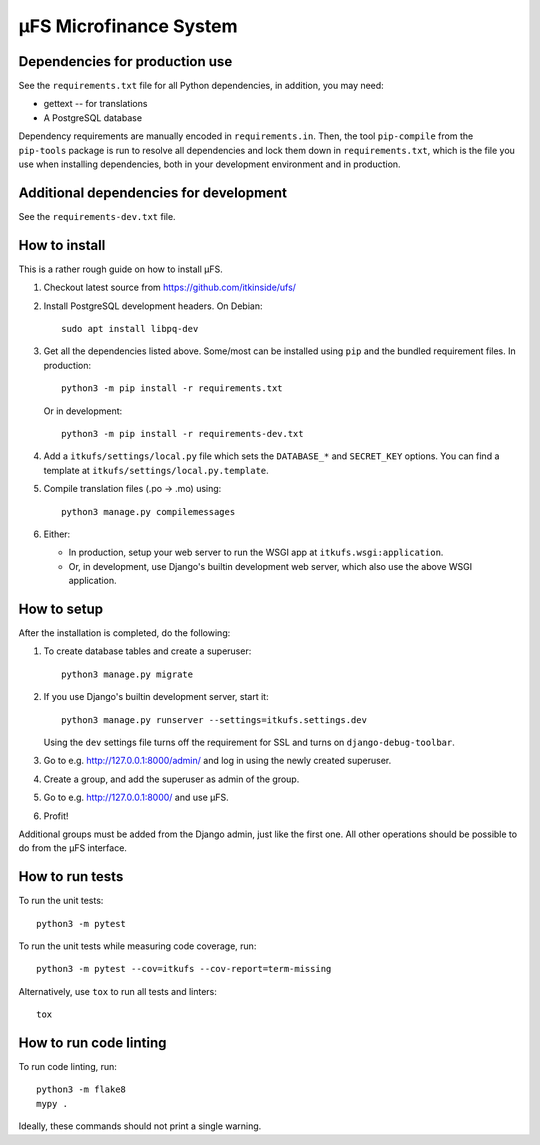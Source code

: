 µFS Microfinance System
=======================

Dependencies for production use
-------------------------------

See the ``requirements.txt`` file for all Python dependencies, in
addition, you may need:

- gettext -- for translations
- A PostgreSQL database

Dependency requirements are manually encoded in ``requirements.in``. Then,
the tool ``pip-compile`` from the ``pip-tools`` package is run to resolve all
dependencies and lock them down in ``requirements.txt``, which is the file
you use when installing dependencies, both in your development environment
and in production.


Additional dependencies for development
---------------------------------------

See the ``requirements-dev.txt`` file.


How to install
--------------

This is a rather rough guide on how to install µFS.

#. Checkout latest source from https://github.com/itkinside/ufs/

#. Install PostgreSQL development headers. On Debian::

    sudo apt install libpq-dev

#. Get all the dependencies listed above. Some/most can be installed using
   ``pip`` and the bundled requirement files. In production::

    python3 -m pip install -r requirements.txt

   Or in development::

    python3 -m pip install -r requirements-dev.txt

#. Add a ``itkufs/settings/local.py`` file which sets the ``DATABASE_*`` and
   ``SECRET_KEY`` options. You can find a template at
   ``itkufs/settings/local.py.template``.

#. Compile translation files (.po -> .mo) using::

    python3 manage.py compilemessages

#. Either:

   - In production, setup your web server to run the WSGI app at
     ``itkufs.wsgi:application``.

   - Or, in development, use Django's builtin development web server,
     which also use the above WSGI application.


How to setup
------------

After the installation is completed, do the following:

#. To create database tables and create a superuser::

    python3 manage.py migrate

#. If you use Django's builtin development server, start it::

    python3 manage.py runserver --settings=itkufs.settings.dev

   Using the ``dev`` settings file turns off the requirement for SSL and
   turns on ``django-debug-toolbar``.

#. Go to e.g. http://127.0.0.1:8000/admin/ and log in using the newly
   created superuser.

#. Create a group, and add the superuser as admin of the group.

#. Go to e.g. http://127.0.0.1:8000/ and use µFS.

#. Profit!

Additional groups must be added from the Django admin, just like the first
one. All other operations should be possible to do from the µFS interface.


How to run tests
----------------

To run the unit tests::

    python3 -m pytest

To run the unit tests while measuring code coverage, run::

    python3 -m pytest --cov=itkufs --cov-report=term-missing

Alternatively, use ``tox`` to run all tests and linters::

    tox


How to run code linting
-----------------------

To run code linting, run::

    python3 -m flake8
    mypy .

Ideally, these commands should not print a single warning.

..
    vim: ft=rst tw=74 ai
